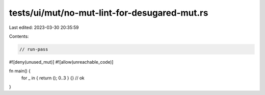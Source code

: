 tests/ui/mut/no-mut-lint-for-desugared-mut.rs
=============================================

Last edited: 2023-03-30 20:35:59

Contents:

.. code-block:: rs

    // run-pass

#![deny(unused_mut)]
#![allow(unreachable_code)]

fn main() {
    for _ in { return (); 0..3 } {} // ok
}


